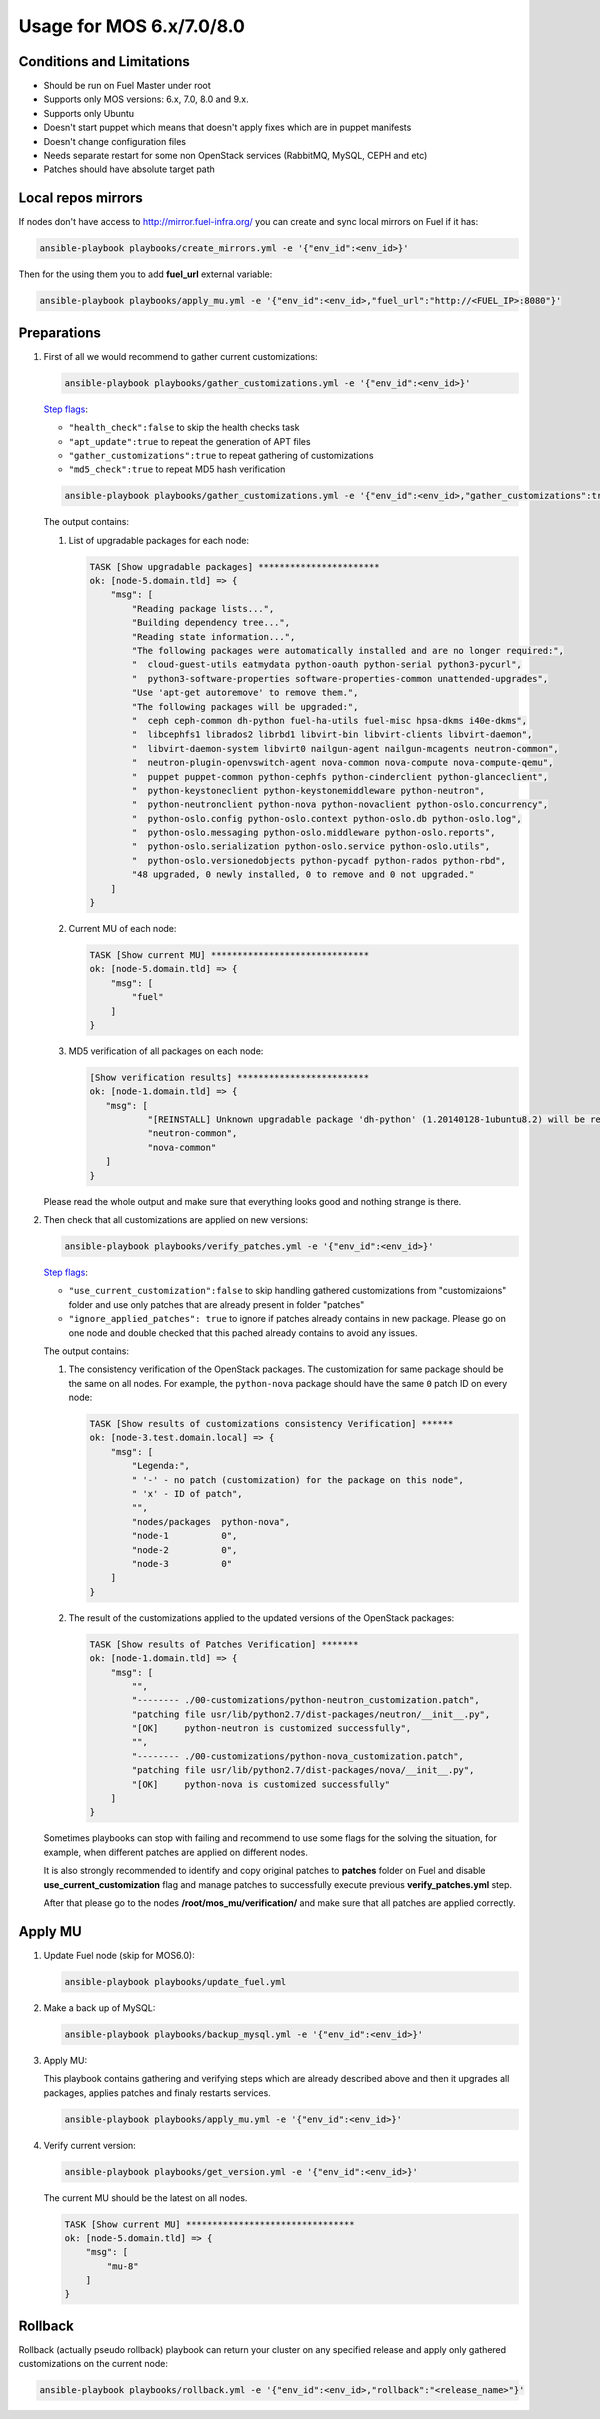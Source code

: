 .. _usage_old:

Usage for MOS 6.x/7.0/8.0
=========================

Conditions and Limitations
--------------------------

- Should be run on Fuel Master under root
- Supports only MOS versions: 6.x, 7.0, 8.0 and 9.x.
- Supports only Ubuntu
- Doesn't start puppet which means that doesn't apply fixes which are in puppet manifests
- Doesn't change configuration files
- Needs separate restart for some non OpenStack services (RabbitMQ, MySQL, CEPH and etc)
- Patches should have absolute target path

Local repos mirrors
-------------------

If nodes don't have access to http://mirror.fuel-infra.org/ you can create and sync
local mirrors on Fuel if it has:

.. code-block:: console

 ansible-playbook playbooks/create_mirrors.yml -e '{"env_id":<env_id>}'

Then for the using them you to add **fuel_url** external variable:

.. code-block:: console

 ansible-playbook playbooks/apply_mu.yml -e '{"env_id":<env_id>,"fuel_url":"http://<FUEL_IP>:8080"}'

.. _`Step flags`: ../playbooks/vars/steps.yml


Preparations
------------

#. First of all we would recommend to gather current customizations:

   .. code-block:: console

    ansible-playbook playbooks/gather_customizations.yml -e '{"env_id":<env_id>}'

   `Step flags`_:

   * ``"health_check":false`` to skip the health checks task
   * ``"apt_update":true`` to repeat the generation of APT files
   * ``"gather_customizations":true`` to repeat gathering of customizations
   * ``"md5_check":true`` to repeat MD5 hash verification

   .. code-block:: console

    ansible-playbook playbooks/gather_customizations.yml -e '{"env_id":<env_id>,"gather_customizations":true}'

   The output contains:

   #. List of upgradable packages for each node:

      .. code-block:: console

       TASK [Show upgradable packages] ***********************
       ok: [node-5.domain.tld] => {
           "msg": [
               "Reading package lists...",
               "Building dependency tree...",
               "Reading state information...",
               "The following packages were automatically installed and are no longer required:",
               "  cloud-guest-utils eatmydata python-oauth python-serial python3-pycurl",
               "  python3-software-properties software-properties-common unattended-upgrades",
               "Use 'apt-get autoremove' to remove them.",
               "The following packages will be upgraded:",
               "  ceph ceph-common dh-python fuel-ha-utils fuel-misc hpsa-dkms i40e-dkms",
               "  libcephfs1 librados2 librbd1 libvirt-bin libvirt-clients libvirt-daemon",
               "  libvirt-daemon-system libvirt0 nailgun-agent nailgun-mcagents neutron-common",
               "  neutron-plugin-openvswitch-agent nova-common nova-compute nova-compute-qemu",
               "  puppet puppet-common python-cephfs python-cinderclient python-glanceclient",
               "  python-keystoneclient python-keystonemiddleware python-neutron",
               "  python-neutronclient python-nova python-novaclient python-oslo.concurrency",
               "  python-oslo.config python-oslo.context python-oslo.db python-oslo.log",
               "  python-oslo.messaging python-oslo.middleware python-oslo.reports",
               "  python-oslo.serialization python-oslo.service python-oslo.utils",
               "  python-oslo.versionedobjects python-pycadf python-rados python-rbd",
               "48 upgraded, 0 newly installed, 0 to remove and 0 not upgraded."
           ]
       }

   #. Current MU of each node:

      .. code-block:: console

        TASK [Show current MU] ******************************
        ok: [node-5.domain.tld] => {
            "msg": [
                "fuel"
            ]
        }

   #. MD5 verification of all packages on each node:

      .. code-block:: console

       [Show verification results] *************************
       ok: [node-1.domain.tld] => {
          "msg": [
                  "[REINSTALL] Unknown upgradable package 'dh-python' (1.20140128-1ubuntu8.2) will be reinstalled on the new available version.",
                  "neutron-common",
                  "nova-common"
          ]
       }

   Please read the whole output and make sure that everything looks good and nothing strange is there.


#. Then check that all customizations are applied on new versions:

   .. code-block:: console

    ansible-playbook playbooks/verify_patches.yml -e '{"env_id":<env_id>}'

   `Step flags`_:

   * ``"use_current_customization":false`` to skip handling gathered customizations from
     "customizaions" folder and use only patches that are already present in folder
     "patches"
   * ``"ignore_applied_patches": true`` to ignore if patches already contains in
     new package. Please go on one node and double checked that this pached already contains
     to avoid any issues.

   The output contains:

   #. The consistency verification of the OpenStack packages. The
      customization for same package should be the same on all nodes.
      For example, the ``python-nova`` package should have the same ``0``
      patch ID on every node:

      .. code-block:: console

       TASK [Show results of customizations consistency Verification] ******
       ok: [node-3.test.domain.local] => {
           "msg": [
               "Legenda:",
               " '-' - no patch (customization) for the package on this node",
               " 'x' - ID of patch",
               "",
               "nodes/packages  python-nova",
               "node-1          0",
               "node-2          0",
               "node-3          0"
           ]
       }

   #. The result of the customizations applied to the updated versions of
      the OpenStack packages:

      .. code-block:: console

       TASK [Show results of Patches Verification] *******
       ok: [node-1.domain.tld] => {
           "msg": [
               "",
               "-------- ./00-customizations/python-neutron_customization.patch",
               "patching file usr/lib/python2.7/dist-packages/neutron/__init__.py",
               "[OK]     python-neutron is customized successfully",
               "",
               "-------- ./00-customizations/python-nova_customization.patch",
               "patching file usr/lib/python2.7/dist-packages/nova/__init__.py",
               "[OK]     python-nova is customized successfully"
           ]
       }

   Sometimes playbooks can stop with failing and recommend to use
   some flags for the solving the situation, for example, when different patches
   are applied on different nodes.

   It is also strongly recommended to identify and copy original patches to
   **patches** folder on Fuel and disable **use_current_customization** flag and
   manage patches to successfully execute previous **verify_patches.yml** step.

   After that please go to the nodes **/root/mos_mu/verification/** and make sure
   that all patches are applied correctly.


Apply MU
--------

#. Update Fuel node (skip for MOS6.0):

   .. code-block:: console

    ansible-playbook playbooks/update_fuel.yml

#. Make a back up of MySQL:

   .. code-block:: console

    ansible-playbook playbooks/backup_mysql.yml -e '{"env_id":<env_id>}'

#. Apply MU:

   This playbook contains gathering and verifying steps which are already described
   above and then it upgrades all packages, applies patches and finaly restarts
   services.

   .. code-block:: console

    ansible-playbook playbooks/apply_mu.yml -e '{"env_id":<env_id>}'

#. Verify current version:

   .. code-block:: console

    ansible-playbook playbooks/get_version.yml -e '{"env_id":<env_id>}'

   The current MU should be the latest on all nodes.

   .. code-block:: console

     TASK [Show current MU] ********************************
     ok: [node-5.domain.tld] => {
         "msg": [
             "mu-8"
         ]
     }



Rollback
--------

Rollback (actually pseudo rollback) playbook can return your cluster on any
specified release and apply only gathered customizations on the current node:

.. code-block:: console

 ansible-playbook playbooks/rollback.yml -e '{"env_id":<env_id>,"rollback":"<release_name>"}'

